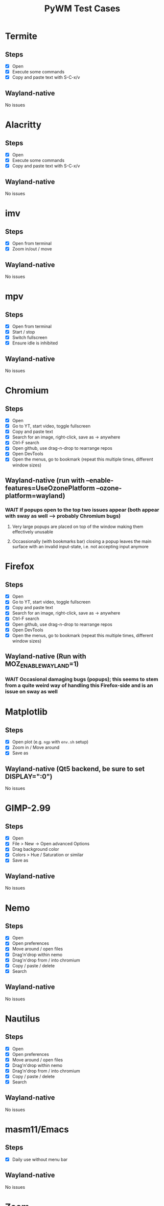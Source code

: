 #+TITLE: PyWM Test Cases

* Termite
** Steps
- [X] Open
- [X] Execute some commands
- [X] Copy and paste text with S-C-x/v
** Wayland-native
No issues

* Alacritty
** Steps
- [X] Open
- [X] Execute some commands
- [X] Copy and paste text with S-C-x/v
** Wayland-native
No issues

* imv
** Steps
- [X] Open from terminal
- [X] Zoom in/out / move
** Wayland-native
No issues

* mpv
** Steps
- [X] Open from terminal
- [X] Start / stop
- [X] Switch fullscreen
- [X] Ensure idle is inhibited
** Wayland-native
No issues

* Chromium
** Steps
- [X] Open
- [X] Go to YT, start video, toggle fullscreen
- [X] Copy and paste text
- [X] Search for an image, right-click, save as -> anywhere
- [X] Ctrl-F search
- [X] Open github, use drag-n-drop to rearrange repos
- [X] Open DevTools
- [X] Open the menus, go to bookmark (repeat this multiple times, different window sizes)
** Wayland-native (run with --enable-features=UseOzonePlatform --ozone-platform=wayland)
*** WAIT If popups open to the top two issues appear (both appear with sway as well --> probably Chromium bugs)
**** Very large popups are placed on top of the window making them effectively unusable
**** Occassionally (with bookmarks bar) closing a popup leaves the main surface with an invalid input-state, i.e. not accepting input anymore

* Firefox
** Steps
- [X] Open
- [X] Go to YT, start video, toggle fullscreen
- [X] Copy and paste text
- [X] Search for an image, right-click, save as -> anywhere
- [X] Ctrl-F search
- [X] Open github, use drag-n-drop to rearrange repos
- [X] Open DevTools
- [X] Open the menus, go to bookmark (repeat this multiple times, different window sizes)
** Wayland-native (Run with MOZ_ENABLE_WAYLAND=1)
*** WAIT Occasional damaging bugs (popups); this seems to stem from a quite weird way of handling this Firefox-side and is an issue on sway as well

* Matplotlib
** Steps
- [X] Open plot (e.g. =ngp= with =env.sh= setup)
- [X] Zoom in / Move around
- [X] Save as
** Wayland-native (Qt5 backend, be sure to set DISPLAY=":0")
No issues

* GIMP-2.99
** Steps
- [X] Open
- [X] File > New -> Open advanced Options
- [X] Drag background color
- [X] Colors > Hue / Saturation or similar
- [X] Save as
** Wayland-native
No issues

* Nemo
** Steps
- [X] Open
- [X] Open preferences
- [X] Move around / open files
- [X] Drag'n'drop within nemo
- [X] Drag'n'drop from / into chromium
- [X] Copy / paste / delete
- [X] Search
** Wayland-native
No issues

* Nautilus
** Steps
- [X] Open
- [X] Open preferences
- [X] Move around / open files
- [X] Drag'n'drop within nemo
- [X] Drag'n'drop from / into chromium
- [X] Copy / paste / delete
- [X] Search
** Wayland-native
No issues

* masm11/Emacs
** Steps
- [X] Daily use without menu bar
** Wayland-native
No issues

* Zoom
** Steps
- [X] Login
- [X] Adjust settings
- [X] Join video call
- [X] Chat
** Wayland-native
*** WAIT Works very poorly, but this is true for sway as well - Zoom's just shitty software
** XWayland

* LibreOffice
** Steps
- [X] Open
- [X] Select new worksheet
- [X] Enter a couple of values, drag-to-complete
- [X] Copy and paste
- [X] Change formatting
- [X] Save as / open again
- [X] Open new wiriter document
- [X] Write some text / change formatting
- [X] Open print preview
- [X] Save as / open again
** Wayland-native
*** TODO Startup sometimes is very mad (related to an intermediate view which weirdly is XWayland)
*** DONE Drag-to-complete is very jittery

* OpenSCAD
** Steps
- [X] Open
- [X] Create new
- [X] Open example
- [X] Update preview
- [X] Save as
- [X] Copy / paste
** Wayland-native
No issues

* Spotify
** Steps
- [X] Open
- [X] Navigate / play music
- [X] Stream to device
- [X] Open account
** XWayland
No issues
** Wayland-native (Use --enable-features=UseOzonePlatform --ozone-platfom=wayland, be sure DISPLAY is set)
*** WAIT Opens second black screen - same for sway --> probably Spotify bug

* VLC
** Steps
- [X] Open
- [X] Open video
- [X] Start playback / pause / jump around
- [X] Fullscreen view
** Wayland-native (Be sure to unset DISPLAY before)
*** WAIT Playback is not working (damage not received) - same for sway --> probably VLC bug
** XWayland
No issues / however useless as scaled-up videos do not make sense

* FreeCAD
** Steps
- [X] Open
- [X] Open example
- [X] Move around / open some dialogs
- [X] Save as
** Wayland-native
No issues

* Flutter basic app
** Steps
- [X] Open
- [X] Increment a couple of times
** Wayland-native
No issues

* Atom
** Steps
- [X] Open
- [X] Open file
- [X] Edit
- [X] Save file
** XWayland
No issues

* VSCodium
** Steps
- [X] Open
- [X] Open file
- [X] Edit
- [X] Save file
** XWayland
No issues
** Wayland-native (--enable-features=UseOzonePlatform --ozone-platform=wayland)
*** WAIT Crashes immediately (also on sway) --> probably VSCodium bug

* Oregano
** Steps
- [X] Open
- [X] Place RC lowpass circuit
- [X] Save
- [X] Simulate
** Wayland-native
No apparent issues

* CURA
** Steps
- [ ] Open STL / Place
- [ ] Change Config incl. start G-Code
- [ ] Slice and save
** XWayland
Start with QT_QPA_PLATFORM=xcb and possibly QT_SCALE_FACTOR=2
*** TODO No keyboard input
** Wayland-native
*** WAIT Weird UI (same for sway) - not yet supported

* KiCAD
** Steps
- [ ] Open
- [ ] Draw RC lowpass circuit
- [ ] Save
- [ ] PCB design
- [ ] Export
** XWayland
*** TODO All windows are wrongly recognized as floating
** Wayland-native
*** WAIT Not yet supported

* Arduino IDE
** Steps
- [ ] Open file
- [ ] Edit some code
- [ ] Open new file
- [ ] Change some preferences
- [ ] Burn bootloader
** XWayland (set _JAVA_AWT_WM_NONREPARENTING=1, possibly adjust interface scale in preferences)
*** TODO All windows are wrongly recognized as floating
** Wayland-native
*** WAIT Not yet supported

* IntelliJ
** XWayland (set _JAVA_AWT_WM_NONREPARENTING=1)
*** TODO All windows are wrongly recognized as floating
** Wayland-native
*** WAIT Not yet supported
